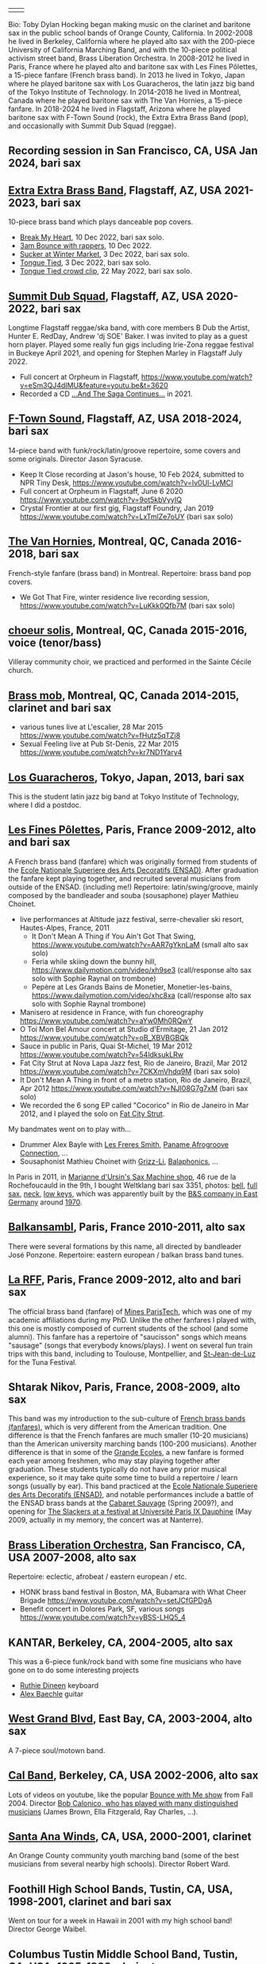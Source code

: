 | [[file:2023-ftown-heritage-square.jpg]] | [[file:2019-toby-bari-blue.jpg]] |

Bio: Toby Dylan Hocking began making music on the clarinet and
baritone sax in the public school bands of Orange County,
California. In 2002-2008 he lived in Berkeley, California where he
played alto sax with the 200-piece University of California Marching
Band, and with the 10-piece political activism street band, Brass
Liberation Orchestra. In 2008-2012 he lived in Paris, France where he
played alto and baritone sax with Les Fines Pôlettes, a 15-piece
fanfare (French brass band). In 2013 he lived in Tokyo, Japan where he
played baritone sax with Los Guaracheros, the latin jazz big band of
the Tokyo Institute of Technology. In 2014-2018 he lived in Montreal,
Canada where he played baritone sax with The Van Hornies, a 15-piece
fanfare. In 2018-2024 he lived in Flagstaff, Arizona where he played
baritone sax with F-Town Sound (rock), the Extra Extra Brass
Band (pop), and occasionally with Summit Dub Squad (reggae).

** Recording session in San Francisco, CA, USA Jan 2024, bari sax

[[file:2024-01-sf-recording-session.jpg]]

** [[http://extraextrabrassband.com/][Extra Extra Brass Band]], Flagstaff, AZ, USA 2021-2023, bari sax

10-piece brass band which plays danceable pop covers.
- [[https://www.youtube.com/watch?v=zATo2Ee5pyg][Break My Heart]], 10 Dec 2022, bari sax solo.
- [[https://www.youtube.com/watch?v=0qVQ3llw-XU][3am Bounce with rappers]], 10 Dec 2022.
- [[https://www.youtube.com/watch?v=LalBK6DWHlM][Sucker at Winter Market]], 3 Dec 2022, bari sax solo.
- [[https://www.youtube.com/watch?v=zrFNLa_QGO8][Tongue Tied]], 3 Dec 2022, bari sax solo.
- [[https://youtu.be/7IoLCqsgicM][Tongue Tied crowd clip]], 22 May 2022, bari sax solo.

** [[https://summitdubsquad.com/home][Summit Dub Squad]], Flagstaff, AZ, USA 2020-2022, bari sax

Longtime Flagstaff reggae/ska band, with core members B Dub the
Artist, Hunter E. RedDay, Andrew 'dj SOE' Baker. I was invited to play
as a guest horn player. Played some really fun gigs including
Irie-Zona reggae festival in Buckeye April 2021, and opening for
Stephen Marley in Flagstaff July 2022.
- Full concert at Orpheum in Flagstaff,
  https://www.youtube.com/watch?v=eSm3QJ4dIMU&feature=youtu.be&t=3620
- Recorded a CD [[https://summitdubsquad.bandcamp.com/album/and-the-saga-continues?pk=595][...And The Saga Continues...]] in 2021.

** [[https://ftownsound.com/][F-Town Sound]], Flagstaff, AZ, USA 2018-2024, bari sax

14-piece band with funk/rock/latin/groove repertoire, some covers and
some originals. Director Jason Syracuse.
- Keep It Close recording at Jason's house, 10 Feb 2024, submitted to
  NPR Tiny Desk, https://www.youtube.com/watch?v=Iv0Ul-LyMCI
- Full concert at Orpheum in Flagstaff, June 6 2020
  https://www.youtube.com/watch?v=9ot5kbVyyIQ
- Crystal Frontier at our first gig, Flagstaff Foundry, Jan 2019
  https://www.youtube.com/watch?v=LxTmlZe7oUY (bari sax solo)

[[file:2020-ftown-heritage-square.jpg]]

[[file:2020-ftown-orpheum.jpg]]
  
** [[http://vanhornies.ca/][The Van Hornies]], Montreal, QC, Canada 2016-2018, bari sax

French-style fanfare (brass band) in Montreal. Repertoire: brass band
pop covers.
- We Got That Fire, winter residence live recording session,
  https://www.youtube.com/watch?v=LuKkk0Qfb7M (bari sax solo)

[[file:2017-toby-van-hornies.jpeg]]

** [[http://choeursolis.com/][choeur solis]], Montreal, QC, Canada 2015-2016, voice (tenor/bass)

Villeray community choir, we practiced and performed in the Sainte
Cécile church.  

** [[https://brassmob.ca/][Brass mob]], Montreal, QC, Canada 2014-2015, clarinet and bari sax

- various tunes live at L'escalier, 28 Mar 2015
  https://www.youtube.com/watch?v=fHutz5qTZj8
- Sexual Feeling live at Pub St-Denis, 22 Mar 2015
  https://www.youtube.com/watch?v=kr7ND1Yary4

** [[http://losguara.s100.coreserver.jp/][Los Guaracheros]], Tokyo, Japan, 2013, bari sax

This is the student latin jazz big band at Tokyo Institute of
Technology, where I did a postdoc.

** [[https://finespolettes.bandcamp.com/][Les Fines Pôlettes]], Paris, France 2009-2012, alto and bari sax

A French brass band (fanfare) which was originally formed from
students of the [[https://www.ensad.fr/][Ecole Nationale Superiere des Arts Decoratifs
(ENSAD)]]. After graduation the fanfare kept playing together, and
recruited several musicians from outside of the ENSAD. (including me!)
Repertoire: latin/swing/groove, mainly composed by the bandleader and
souba (sousaphone) player Mathieu Choinet.
- live performances at Altitude jazz festival, serre-chevalier ski
  resort, Hautes-Alpes, France, 2011
  - It Don't Mean A Thing if You Ain't Got That Swing,
    https://www.youtube.com/watch?v=AAR7gYknLaM (small alto sax solo)
  - Feria while skiing down the bunny hill,
    https://www.dailymotion.com/video/xh9se3 (call/response alto sax
    solo with Sophie Raynal on trombone)
  - Pepère at Les Grands Bains de Monetier, Monetier-les-bains,
    https://www.dailymotion.com/video/xhc8xa (call/response alto sax
    solo with Sophie Raynal trombone)
- Manisero at residence in France, with fun choreography
  https://www.youtube.com/watch?v=aYw0Mh0RQwY
- O Toi Mon Bel Amour concert at Studio d'Ermitage, 21 Jan 2012
  https://www.youtube.com/watch?v=oB_XBVBGBQk
- Sauce in public in Paris, Quai St-Michel, 19 Mar 2012
  https://www.youtube.com/watch?v=54ldksukLRw
- Fat City Strut at Nova Lapa Jazz fest, Rio de Janeiro, Brazil, Mar
  2012 https://www.youtube.com/watch?v=7CKXmVhdq9M (bari sax solo)
- It Don't Mean A Thing in front of a metro station, Rio de Janeiro,
  Brazil, Apr 2012 https://www.youtube.com/watch?v=NJI08G7g7xM (bari
  sax solo)
- We recorded the 6 song EP called "Cocorico" in Rio de Janeiro in Mar
  2012, and I played the solo on [[https://finespolettes.bandcamp.com/track/fat-city-strut][Fat City Strut]]. 

[[file:2012-finespo-cocorico.jpg]]

My bandmates went on to play with...
- Drummer Alex Bayle with [[https://youtu.be/WYmyKpZLC4k][Les Freres Smith]], [[https://www.youtube.com/watch?v=20VQf3hdBuM][Paname Afrogroove
  Connection]], ...
- Sousaphonist Mathieu Choinet with [[https://www.youtube.com/watch?v=gIaq09yiCac][Grizz-Li]], [[https://www.youtube.com/watch?v=GqRTIPKM4_M][Balaphonics]], ...

In Paris in 2011, in [[https://saxmachineparis.com/][Marianne
d'Ursin's Sax Machine shop]], 46 rue de la Rochefoucauld in the 9th, I
bought Weltklang bari sax 3351, photos: 
[[file:photos-weltklang/bell-engraving.jpg][bell]],
[[file:photos-weltklang/full-sax.jpg][full sax]],
[[file:photos-weltklang/neck.jpg][neck]],
[[file:photos-weltklang/under-low-keys.jpg][low keys]], which was
apparently built by the
[[https://bassic-sax.info/version5/vintage-saxes/european-made-saxes/veb-blechblas-und-signal-instrumenten-fabrik-bs/weltklang/][B&S
company in East Germany]] around
[[https://bassic-sax.info/version5/wp-content/uploads/2021/03/welklang-research-march-25-2018.xls][1970]].

** [[http://www.balkansambl.fr/ ][Balkansambl]], Paris, France 2010-2011, alto sax

There were several formations by this name,
all directed by bandleader José Ponzone. Repertoire: eastern european
/ balkan brass band tunes.

** [[http://therff.free.fr/][La RFF]], Paris, France 2009-2012, alto and bari sax

The official brass band (fanfare) of [[https://www.minesparis.psl.eu/][Mines
ParisTech]], which was one of my academic affiliations during my
PhD. Unlike the other fanfares I played with, this one is mostly
composed of current students of the school (and some alumni). This
fanfare has a repertoire of "saucisson" songs which means "sausage"
(songs that everybody knows/plays). I went on several fun train trips
with this band, including to Toulouse, Montpellier, and [[https://en.wikipedia.org/wiki/Saint-Jean-de-Luz][St-Jean-de-Luz]]
for the Tuna Festival.

** Shtarak Nikov, Paris, France, 2008-2009, alto sax

This band was my introduction to the sub-culture of [[https://fr.wikipedia.org/wiki/Fanfare_des_Beaux-Arts][French brass bands
(fanfares)]], which is very different from the American tradition. One
difference is that the French fanfares are much smaller (10-20
musicians) than the American university marching bands (100-200
musicians). Another difference is that in some of the [[https://fr.wikipedia.org/wiki/Grande_%C3%A9cole][Grande Ecoles]], a
new fanfare is formed each year among freshmen, who may stay playing
together after graduation. These students typically do not have any
prior musical experience, so it may take quite some time to build a
repertoire / learn songs (usually by ear). This band practiced at the
[[https://www.ensad.fr/][Ecole Nationale Superiere des Arts Decoratifs (ENSAD)]], and notable
performances include a battle of the ENSAD brass bands at the [[http://www.cabaretsauvage.com/][Cabaret
Sauvage]] (Spring 2009?), and opening for [[https://www.setlist.fm/setlist/the-slackers/2009/universite-paris-ix-dauphine-paris-france-3c7fd6f.html][The Slackers at a festival at
Université Paris IX Dauphine]] (May 2009, actually in my memory, the
concert was at Nanterre).

** [[http://brassliberation.org/][Brass Liberation Orchestra]], San Francisco, CA, USA 2007-2008, alto sax

[[file:2007-brass-liberation-orchestra.jpg]]

Repertoire: eclectic, afrobeat / eastern european / etc.
- HONK brass band festival in Boston, MA, Bubamara with What Cheer Brigade
  https://www.youtube.com/watch?v=setJCfGPDgA
- Benefit concert in Dolores Park, SF, various songs
  https://www.youtube.com/watch?v=yBSS-LHQ5_4

** KANTAR, Berkeley, CA, 2004-2005, alto sax

This was a 6-piece funk/rock band with some fine musicians who have
gone on to do some interesting projects
- [[http://ruthiedineen.com/][Ruthie Dineen]] keyboard
- [[http://www.owlbrotherhood.net/][Alex Baechle]] guitar

** [[https://westgrandblvd.wordpress.com/][West Grand Blvd]], East Bay, CA, 2003-2004, alto sax

A 7-piece soul/motown band.

[[file:2004-west-grand-blvd.jpg]]

** [[http://calband.berkeley.edu/][Cal Band]], Berkeley, CA, USA 2002-2006, alto sax

Lots of videos on youtube, like the popular [[https://www.youtube.com/watch?v=H2-TDOUng4E][Bounce with Me show]] from
Fall 2004. Director [[https://alumni.berkeley.edu/california-magazine/just-in/2021-08-25/retiring-cal-bands-director-robert-calonicos-many-musical][Bob Calonico, who has played with many
distinguished musicians]] (James Brown, Ella Fitzgerald, Ray Charles,
...).

** [[https://en.wikipedia.org/wiki/Santa_Ana_Winds_Youth_Band][Santa Ana Winds]], CA, USA, 2000-2001, clarinet

An Orange County community youth marching band (some of the best
musicians from several nearby high schools). Director Robert Ward.

** Foothill High School Bands, Tustin, CA, USA, 1998-2001, clarinet and bari sax

Went on tour for a week in Hawaii in 2001 with my high school band!
Director George Waibel.

** Columbus Tustin Middle School Band, Tustin, CA, USA, 1995-1998, clarinet

Won "excellent" rating at several local concert band
competitions. Director Jim Kollias.
